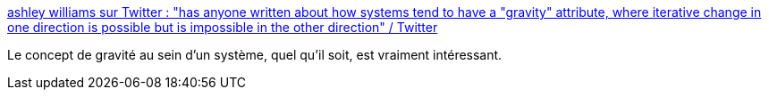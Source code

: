 :jbake-type: post
:jbake-status: published
:jbake-title: ashley williams sur Twitter : "has anyone written about how systems tend to have a "gravity" attribute, where iterative change in one direction is possible but is impossible in the other direction" / Twitter
:jbake-tags: théorie,system,gravité,concepts,réflexion,citation,_mois_mars,_année_2021
:jbake-date: 2021-03-07
:jbake-depth: ../
:jbake-uri: shaarli/1615147118000.adoc
:jbake-source: https://nicolas-delsaux.hd.free.fr/Shaarli?searchterm=https%3A%2F%2Ftwitter.com%2Fag_dubs%2Fstatus%2F1368628718441275393&searchtags=th%C3%A9orie+system+gravit%C3%A9+concepts+r%C3%A9flexion+citation+_mois_mars+_ann%C3%A9e_2021
:jbake-style: shaarli

https://twitter.com/ag_dubs/status/1368628718441275393[ashley williams sur Twitter : "has anyone written about how systems tend to have a "gravity" attribute, where iterative change in one direction is possible but is impossible in the other direction" / Twitter]

Le concept de gravité au sein d'un système, quel qu'il soit, est vraiment intéressant.
